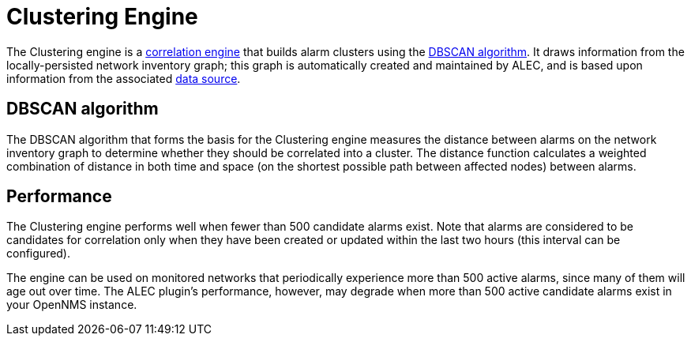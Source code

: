 
:imagesdir: ../assets/images
= Clustering Engine

The Clustering engine is a xref:cluster.adoc[correlation engine] that builds alarm clusters using the https://en.wikipedia.org/wiki/DBSCAN[DBSCAN algorithm].
It draws information from the locally-persisted network inventory graph; this graph is automatically created and maintained by ALEC, and is based upon information from the associated xref:datasources:overview.adoc[data source].

== DBSCAN algorithm

The DBSCAN algorithm that forms the basis for the Clustering engine measures the distance between alarms on the network inventory graph to determine whether they should be correlated into a cluster.
The distance function calculates a weighted combination of distance in both time and space (on the shortest possible path between affected nodes) between alarms.

== Performance

The Clustering engine performs well when fewer than 500 candidate alarms exist.
Note that alarms are considered to be candidates for correlation only when they have been created or updated within the last two hours (this interval can be configured).

The engine can be used on monitored networks that periodically experience more than 500 active alarms, since many of them will age out over time.
The ALEC plugin's performance, however, may degrade when more than 500 active candidate alarms exist in your OpenNMS instance.
